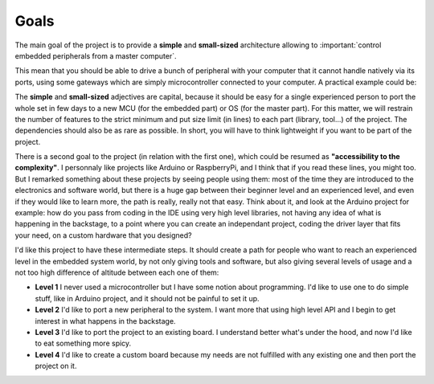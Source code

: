 Goals
=====

The main goal of the project is to provide a **simple** and **small-sized** architecture allowing
to :important:`control embedded peripherals from a master computer`.

.. graphviz::
  :align: center

  graph abstract {
    rankdir="LR"

    subgraph Computer {
      rank=same
      node [ shape=component ]
      pc [label="computer"]
    }

    subgraph Gateway {
      rank=same
      node [ shape=box ]
      g1 [label="gateway1"]
      gx [label="gateway..."]
      gn [label="gatewayN"]
    }

    subgraph Peripheral {
      rank=same
      node [ shape=octagon ]

      p1   [label="peripheral1"]
      p2   [label="peripheral2"]
      p3   [label="peripheral3"]
      p4   [label="peripheral4"]
      p5   [label="peripheral5"]
      px   [label="peripheral..."]
      pn_1 [label="peripheralN-1"]
      pn   [label="peripheralN"]
    }

    pc -- { g1 gx gn }

    g1 -- { p1 p2 p3 }
    gx -- { p4 p5 }
    gn -- { px pn_1 pn }
  }

This mean that you should be able to drive a bunch of peripheral with your computer that it
cannot handle natively via its ports, using some gateways which are simply microcontroller connected
to your computer. A practical example could be:

.. graphviz::
  :align: center

  graph abstract {
    rankdir="LR"

    subgraph Computer {
      rank=same
      node [ shape=component ]
      pc [label="Laptop"]
    }

    subgraph Gateway {
      rank=same
      node [ shape=box ]
      g1 [label="Arduino Uno"]
      gx [label="Nucleo H7A3ZI"]
      gn [label="ESP32 S3"]
    }

    subgraph Peripheral {
      rank=same
      node [ shape=octagon ]

      p1   [label="LED"]
      p2   [label="Servo1"]
      p3   [label="Servo2"]
      p4   [label="Proximity\nSensor"]
      p5   [label="Relay"]
      px   [label="Bipolar\nStepper"]
      pn_1 [label="Robot\nArm"]
      pn   [label="IR\nReceiver"]
    }

    pc -- g1 [label="UART"]
    pc -- gx [label="Eth/TCP"]
    pc -- gn [taillabel="Wifi/TCP", labeldistance=8]

    g1 -- { p1 p2 p3 }
    gx -- { p4 p5 }
    gn -- { px pn_1 pn }
  }

The **simple** and **small-sized** adjectives are capital, because it should be easy for a single
experienced person to port the whole set in few days to a new MCU (for the embedded part) or
OS (for the master part).
For this matter, we will restrain the number of features to the strict minimum and put size
limit (in lines) to each part (library, tool...) of the project.
The dependencies should also be as rare as possible. In short, you will have to think lightweight if you
want to be part of the project.

There is a second goal to the project (in relation with the first one), which could be resumed as
**"accessibility to the complexity"**.
I personnaly like projects like Arduino or RaspberryPi, and I think that if you read these lines,
you might too.
But I remarked something about these projects by seeing people using them: most of the time they are
introduced to the electronics and software world, but there is a huge gap between their beginner level
and an experienced level, and even if they would like to learn more, the path is really, really not that easy.
Think about it, and look at the Arduino project for example: how do you pass from coding in the IDE using
very high level libraries, not having any idea of what is happening in the backstage, to a point where you
can create an independant project, coding the driver layer that fits your need, on a custom hardware that
you designed?

I'd like this project to have these intermediate steps. It should create a path for people who want to reach
an experienced level in the embedded system world, by not only giving tools and software, but also giving
several levels of usage and a not too high difference of altitude between each one of them:

* **Level 1** I never used a microcontroller but I have some notion about programming. I'd like
  to use one to do simple stuff, like in Arduino project, and it should not be painful to set it up.
* **Level 2** I'd like to port a new peripheral to the system. I want more that using high level API and I begin
  to get interest in what happens in the backstage.
* **Level 3** I'd like to port the project to an existing board. I understand better what's under the hood, and now
  I'd like to eat something more spicy.
* **Level 4** I'd like to create a custom board because my needs are not fulfilled with any existing one and then
  port the project on it.
